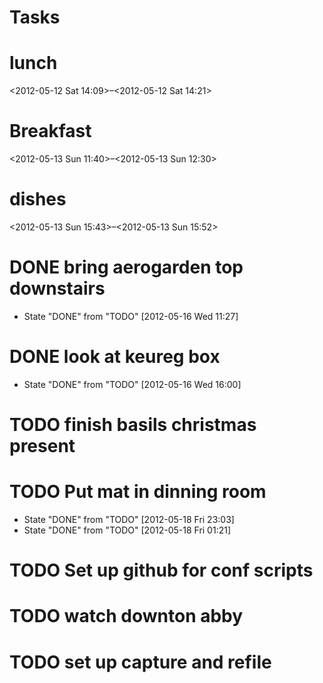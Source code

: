 * Tasks

* lunch
  <2012-05-12 Sat 14:09>--<2012-05-12 Sat 14:21>

* Breakfast
  <2012-05-13 Sun 11:40>--<2012-05-13 Sun 12:30>

* dishes
  <2012-05-13 Sun 15:43>--<2012-05-13 Sun 15:52>
  
* DONE bring aerogarden top downstairs 
  SCHEDULED: <2012-05-16 Wed> CLOSED: [2012-05-16 Wed 11:27]
  - State "DONE"       from "TODO"       [2012-05-16 Wed 11:27]
* DONE look at keureg box
  SCHEDULED: <2012-05-16 Wed> CLOSED: [2012-05-16 Wed 16:00]
  - State "DONE"       from "TODO"       [2012-05-16 Wed 16:00]
* TODO finish basils christmas present
* TODO Put mat in dinning room
  SCHEDULED: <2012-05-18 Fri 23:00 +1d>
  - State "DONE"       from "TODO"       [2012-05-18 Fri 23:03]
  - State "DONE"       from "TODO"       [2012-05-18 Fri 01:21]
  :PROPERTIES:
  :LAST_REPEAT: [2012-05-18 Fri 23:03]
  :END:
* TODO Set up github for conf scripts
* TODO watch downton abby
* TODO set up capture and refile
